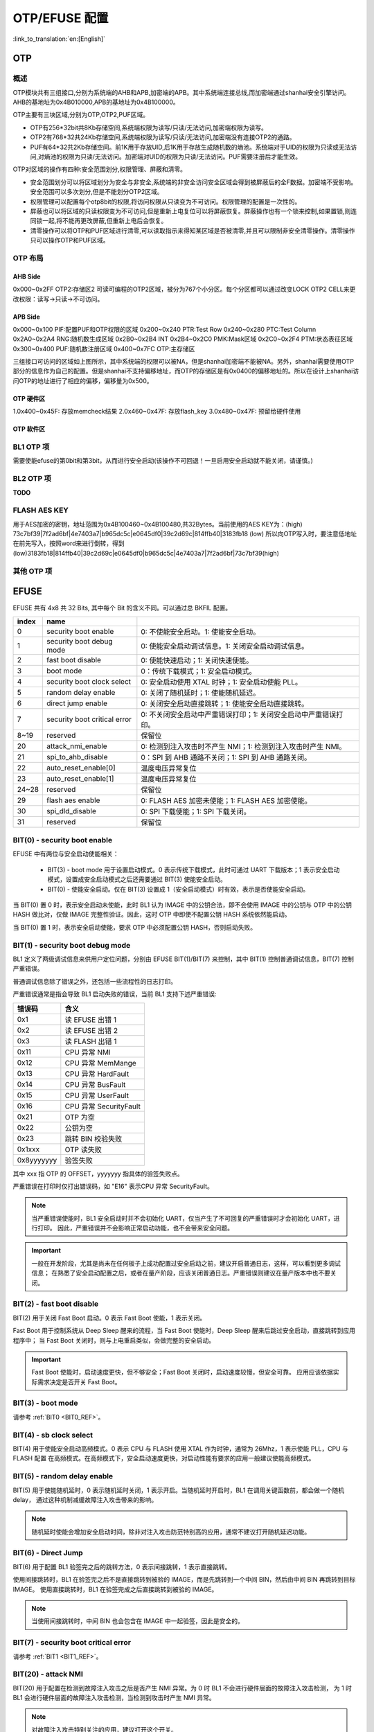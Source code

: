 .. _bk_config_otp_efuse:

OTP/EFUSE 配置
===========================

:link_to_translation:`en:[English]`

OTP
-----------------------------------------------------------

概述
+++++++++++++++++++++++++++++

OTP模块共有三组接口,分别为系统端的AHB和APB,加密端的APB。其中系统端连接总线,而加密端通过shanhai安全引擎访问。AHB的基地址为0x4B010000,APB的基地址为0x4B100000。

OTP主要有三块区域,分别为OTP,OTP2,PUF区域。

- OTP有256\*32bit共8Kb存储空间,系统端权限为读写/只读/无法访问,加密端权限为读写。
- OTP2有768\*32共24Kb存储空间,系统端权限为读写/只读/无法访问,加密端没有连接OTP2的通路。
- PUF有64\*32共2Kb存储空间。前1K用于存放UID,后1K用于存放生成随机数的熵池。系统端对于UID的权限为只读或无法访问,对熵池的权限为只读/无法访问。加密端对UID的权限为只读/无法访问。PUF需要注册后才能生效。

OTP对区域的操作有四种:安全范围划分,权限管理、屏蔽和清零。

- 安全范围划分可以将区域划分为安全与非安全,系统端的非安全访问安全区域会得到被屏蔽后的全F数据。加密端不受影响。安全范围可以多次划分,但是不能划分OTP2区域。
- 权限管理可以配置每个otp8bit的权限,将访问权限从只读变为不可访问。权限管理的配置是一次性的。
- 屏蔽也可以将区域的只读权限变为不可访问,但是重新上电复位可以将屏蔽恢复。屏蔽操作也有一个锁来控制,如果置锁,则连同锁一起,将不能再更改屏蔽,但重新上电后会恢复。
- 清零操作可以将OTP和PUF区域进行清零,可以读取指示来得知某区域是否被清零,并且可以限制非安全清零操作。清零操作只可以操作OTP和PUF区域。

OTP 布局
++++++++++++++++++++++++++++++++

.. figure:: picture/otp_region.png
    :align: center
    :alt: 8                                                                                           
    :figclass: align-center

AHB Side
~~~~~~~~~~~~~~~~
0x000~0x2FF OTP2:存储区2
可读可编程的OTP2区域，被分为767个小分区。每个分区都可以通过改变LOCK OTP2 CELL来更改权限：读写->只读->不可访问。

APB Side
~~~~~~~~~~~~~~~~~~~
0x000~0x100 PIF:配置PUF和OTP权限的区域
0x200~0x240 PTR:Test Row
0x240~0x280 PTC:Test Column
0x2A0~0x2A4 RNG:随机数生成区域
0x2B0~0x2B4 INT
0x2B4~0x2C0 PMK:Mask区域
0x2C0~0x2F4 PTM:状态表征区域
0x300~0x400 PUF:随机数注册区域
0x400~0x7FC OTP:主存储区

三组接口可访问的区域如上图所示，其中系统端的权限可以被NA，但是shanhai加密端不能被NA。另外，shanhai需要使用OTP部分的信息作为自己的配置。但是shanhai不支持偏移地址，而OTP的存储区是有0x0400的偏移地址的。所以在设计上shanhai访问OTP的地址进行了相应的偏移，偏移量为0x500。

OTP 硬件区
~~~~~~~~~~~~~~~~~~~~~~
1.0x400~0x45F: 存放memcheck结果
2.0x460~0x47F: 存放flash_key
3.0x480~0x47F: 预留给硬件使用


OTP 软件区
~~~~~~~~~~~~~~~~~~~~~~
.. figure:: picture/otp_software.png
    :align: center
    :alt: 8                                                                                           
    :figclass: align-center

BL1 OTP 项
++++++++++++++++++++++++++++++++

需要使能efuse的第0bit和第3bit，从而进行安全启动(该操作不可回退！一旦启用安全启动就不能关闭，请谨慎。)

BL2 OTP 项
++++++++++++++++++++++++++++++++

**TODO**

FLASH AES KEY
++++++++++++++++++++++++++++++++

用于AES加密的密钥，地址范围为0x4B100460~0x4B100480,共32Bytes。当前使用的AES KEY为：(high) 73c7bf39|7f2ad6bf|4e7403a7|b965dc5c|e0645df0|39c2d69c|814ffb40|3183fb18 (low) 
所以向OTP写入时，要注意低地址在前先写入，按照word来进行倒转，得到(low)3183fb18|814ffb40|39c2d69c|e0645df0|b965dc5c|4e7403a7|7f2ad6bf|73c7bf39(high)

其他 OTP 项
++++++++++++++++++++++++++++++++

EFUSE
-----------------------------------------------------------

EFUSE 共有 4x8 共 32 Bits, 其中每个 Bit 的含义不同。可以通过总 BKFIL 配置。

+-----------+-----------------------------+----------------------------------------------------------------------------------------------------------+
| index     | name                        |                                                                                                          |
+===========+=============================+==========================================================================================================+
| 0         | security boot enable        | 0: 不使能安全启动。1: 使能安全启动。                                                                     |
+-----------+-----------------------------+----------------------------------------------------------------------------------------------------------+
| 1         | security boot debug mode    | 0: 使能安全启动调试信息。1: 关闭安全启动调试信息。                                                       |
+-----------+-----------------------------+----------------------------------------------------------------------------------------------------------+
| 2         | fast boot disable           | 0: 使能快速启动；1: 关闭快速使能。                                                                       |
+-----------+-----------------------------+----------------------------------------------------------------------------------------------------------+
| 3         | boot mode                   | 0：传统下载模式；1: 安全启动模式。                                                                       |
+-----------+-----------------------------+----------------------------------------------------------------------------------------------------------+
| 4         | security boot clock select  | 0: 安全启动使用 XTAL 时钟；1: 安全启动使能 PLL。                                                         |
+-----------+-----------------------------+----------------------------------------------------------------------------------------------------------+
| 5         | random delay enable         | 0: 关闭了随机延时；1: 使能随机延迟。                                                                     |
+-----------+-----------------------------+----------------------------------------------------------------------------------------------------------+
| 6         | direct jump enable          | 0: 关闭安全启动直接跳转；1: 使能安全启动直接跳转。                                                       |
+-----------+-----------------------------+----------------------------------------------------------------------------------------------------------+
| 7         | security boot critical error| 0: 不关闭安全启动中严重错误打印；1: 关闭安全启动中严重错误打印。                                         |
+-----------+-----------------------------+----------------------------------------------------------------------------------------------------------+
| 8~19      | reserved                    | 保留位                                                                                                   |
+-----------+-----------------------------+----------------------------------------------------------------------------------------------------------+
| 20        | attack_nmi_enable           | 0: 检测到注入攻击时不产生 NMI；1: 检测到注入攻击时产生 NMI。                                             |
+-----------+-----------------------------+----------------------------------------------------------------------------------------------------------+
| 21        | spi_to_ahb_disable          | 0：SPI 到 AHB 通路不关闭；1: SPI 到 AHB 通路关闭。                                                       |
+-----------+-----------------------------+----------------------------------------------------------------------------------------------------------+
| 22        | auto_reset_enable[0]        | 温度电压异常复位                                                                                         |
+-----------+-----------------------------+----------------------------------------------------------------------------------------------------------+
| 23        | auto_reset_enable[1]        | 温度电压异常复位                                                                                         |
+-----------+-----------------------------+----------------------------------------------------------------------------------------------------------+
| 24~28     | reserved                    | 保留位                                                                                                   |
+-----------+-----------------------------+----------------------------------------------------------------------------------------------------------+
| 29        | flash aes enable            | 0: FLASH AES 加密未使能；1: FLASH AES 加密使能。                                                         |
+-----------+-----------------------------+----------------------------------------------------------------------------------------------------------+
| 30        | spi_dld_disable             | 0: SPI 下载使能；1: SPI 下载关闭。                                                                       |
+-----------+-----------------------------+----------------------------------------------------------------------------------------------------------+
| 31        | reserved                    | 保留位                                                                                                   |
+-----------+-----------------------------+----------------------------------------------------------------------------------------------------------+

.. _BIT0_REF:

BIT(0) - security boot enable
+++++++++++++++++++++++++++++++++++++++++++++++

EFUSE 中有两位与安全启动使能相关：

 - BIT(3) - boot mode 用于设置启动模式。0 表示传统下载模式，此时可通过 UART 下载版本；1 表示安全启动模式，设置成安全启动模式之后还需要通过 BIT(3) 使能安全启动。
 - BIT(0) - 使能安全启动。仅在 BIT(3) 设置成 1（安全启动模式）时有效，表示是否使能安全启动。

当 BIT(0) 置 0 时，表示安全启动未使能，此时 BL1 认为 IMAGE 中的公钥合法，即不会使用 IMAGE 中的公钥与 OTP 中的公钥 HASH
做比对，仅做 IMAGE 完整性验证。因此，这时 OTP 中即使不配置公钥 HASH 系统依然能启动。

当 BIT(0) 置 1 时，表示安全启动使能，要求 OTP 中必须配置公钥 HASH，否则启动失败。

.. _BIT1_REF:

BIT(1) - security boot debug mode
+++++++++++++++++++++++++++++++++++++++++++++++

BL1 定义了两级调试信息来供用户定位问题，分别由 EFUSE BIT(1)/BIT(7) 来控制，其中 BIT(1) 控制普通调试信息，BIT(7) 控制严重错误。

普通调试信息除了错误之外，还包括一些流程性的日志打印。

严重错误通常是指会导致 BL1 启动失败的错误，当前 BL1 支持下述严重错误:

+-----------+---------------------------------------------------+
| 错误码    | 含义                                              |
+===========+===================================================+
| 0x1       | 读 EFUSE 出错 1                                   |
+-----------+---------------------------------------------------+
| 0x2       | 读 EFUSE 出错 2                                   |
+-----------+---------------------------------------------------+
| 0x3       | 读 FLASH 出错 1                                   |
+-----------+---------------------------------------------------+
| 0x11      | CPU 异常 NMI                                      |
+-----------+---------------------------------------------------+
| 0x12      | CPU 异常 MemMange                                 |
+-----------+---------------------------------------------------+
| 0x13      | CPU 异常 HardFault                                |
+-----------+---------------------------------------------------+
| 0x14      | CPU 异常 BusFault                                 |
+-----------+---------------------------------------------------+
| 0x15      | CPU 异常 UserFault                                |
+-----------+---------------------------------------------------+
| 0x16      | CPU 异常 SecurityFault                            |
+-----------+---------------------------------------------------+
| 0x21      | OTP 为空                                          |
+-----------+---------------------------------------------------+
| 0x22      | 公钥为空                                          |
+-----------+---------------------------------------------------+
| 0x23      | 跳转 BIN 校验失败                                 |
+-----------+---------------------------------------------------+
| 0x1xxx    | OTP 读失败                                        |
+-----------+---------------------------------------------------+
| 0x8yyyyyyy| 验签失败                                          |
+-----------+---------------------------------------------------+

其中 xxx 指 OTP 的 OFFSET，yyyyyyy 指具体的验签失败点。

严重错误在打印时仅打出错误码，如 "E16" 表示CPU 异常 SecurityFault。

.. note::

 当严重错误使能时，BL1 安全启动时并不会初始化 UART，仅当产生了不可回复的严重错误时才会初始化 UART，进行打印。
 因此，严重错误并不会影响正常启动功能，也不会带来安全问题。

.. important::

  一般在开发阶段，尤其是尚未在任何板子上成功配置过安全启动之前，建议开启普通日志，这样，可以看到更多调试信息；
  在熟悉了安全启动配置之后，或者在量产阶段，应该关闭普通日志。严重错误则建议在量产版本中也不要关闭。


BIT(2) - fast boot disable
+++++++++++++++++++++++++++++++++++++++++++++++

BIT(2) 用于关闭 Fast Boot 启动。0 表示 Fast Boot 使能，1 表示关闭。

Fast Boot 用于控制系统从 Deep Sleep 醒来的流程，当 Fast Boot 使能时，Deep Sleep 醒来后跳过安全启动，直接跳转到应用程序中；
当 Fast Boot 关闭时，则与上电重启类似，会做完整的安全启动。

.. important::

  Fast Boot 使能时，启动速度更快，但不够安全；Fast Boot 关闭时，启动速度较慢，但安全可靠。
  应用应该依据实际需求决定是否开关 Fast Boot。

BIT(3) - boot mode
+++++++++++++++++++++++++++++++++++++++++++++++

请参考 :ref:`BIT0 <BIT0_REF>`。

BIT(4) - sb clock select
+++++++++++++++++++++++++++++++++++++++++++++++

BIT(4) 用于使能安全启动高频模式。0 表示 CPU 与 FLASH 使用 XTAL 作为时钟，通常为 26Mhz，1 表示使能 PLL，CPU 与 FLASH 配置
在高频模式。在高频模式下，安全启动速度更快，对启动性能有要求的应用一般建议使能高频模式。

BIT(5) - random delay enable
+++++++++++++++++++++++++++++++++++++++++++++++

BIT(5) 用于使能随机延时，0 表示随机延时关闭，1 表示开启。当随机延时开启时，BL1 在调用关键函数前，都会做一个随机 delay，
通过这种机制减缓故障注入攻击带来的影响。

.. note::

 随机延时使能会增加安全启动时间，除非对注入攻击防范特别高的应用，通常不建议打开随机延迟功能。

BIT(6) - Direct Jump
+++++++++++++++++++++++++++++++++++++++++++++++

BIT(6) 用于配置 BL1 验签完之后的跳转方法，0 表示间接跳转，1 表示直接跳转。

使用间接跳转时，BL1 在验签完之后不是直接跳转到被验的 IMAGE，而是先跳转到一个中间 BIN，然后由中间 BIN 再跳转到目标 IMAGE。
使用直接跳转时，BL1 在验签完成之后直接跳转到被验的 IMAGE。

.. note::

  当使用间接跳转时，中间 BIN 也会包含在 IMAGE 中一起验签，因此是安全的。


BIT(7) - security boot critical error
+++++++++++++++++++++++++++++++++++++++++++++++

请参考 :ref:`BIT1 <BIT1_REF>`。

BIT(20) - attack NMI
+++++++++++++++++++++++++++++++++++++++++++++++

BIT(20) 用于配置在检测到故障注入攻击之后是否产生 NMI 异常。为 0 时 BL1 不会进行硬件层面的故障注入攻击检测，
为 1 时 BL1 会进行硬件层面的故障注入攻击检测，当检测到攻击时产生 NMI 异常。

.. note::

  对故障注入攻击特别关注的应用，建议打开这个开关。

BIT(29) - flash aes enable
+++++++++++++++++++++++++++++++++++++++++++++++

BIT(29) 用于使能 FLASH AES 加密，0 表示 FLASH AES 加密不使能，1 表示 FLASH AES 加密使能。

BIT(30) - spi download disable
+++++++++++++++++++++++++++++++++++++++++++++++

关闭 SPI 下载功能。为 0 时支持 SPI 下载；为 1 时关闭 SPI 下载。

.. important::

  为避免带来安全隐患，量产版本中应该禁用 SPI 下载。但在尚未成功部署安全启动之前，可先不要禁用 SPI 下载，
  这样，当安全启动部署失败时，依然可通过 SPI 下载将版本下载到 FLASH。否则，一旦安全启动部署失败，就再
  也无法下载版本，板子变砖。


OTP/EFUSE 配置
-----------------------------

使用BKFIL
+++++++++++++++++++++++++++++++++++

使用BKFIL工具将配置表文件内容配置OTP和EFUSE,在BKFIL命令行使用--safe-json选项可按照配置表.json文件配置OTP和EFUSE。
或者使用BKFIL界面来进行配置，如图所示

.. figure:: picture/otp_bkfil.png
    :align: center
    :alt: 8                                                                                           
    :figclass: align-center

配置文件的格式如下：

数据格式：

.. code::

    "name":              "otp_ns_user_space", #名称,仅用于区分含义,无其他功能
    "mode":              "write",             #读或写操作,write/read
    "permission"         "NA",                #配置该OTP区域权限，仅在写模式生效
    "start_addr":        "0x4B100590",        #操作的起始地址
    "last_valid_addr":   "0x4B100600",        #当前区域可以最大合法操作的位置
    "byte_len":          "0x8",               #操作的数据的长度
    "data":              "123456789ABCDEF",   #操作的数据的内容,读时为空,写为空时不写入
    "data_type":         "hex",               #操作的数据的类型,有hex/ascii两种
    "status":            "false"              #该操作是否生效,true时执行,false为不执行


区域开关:控制四个区域的开关,分别为用户可操作区域,efuse区域,安全控制区域,安全数据区域。其中efuse区域和安全控制区域用于配置efuse相关bit,而用户操作区域和安全数据区域用于配置otp相关bit。开关设置为“true”生效,为"false"时失效。

用户可操作区域:当User_Operate_Status设置为true时该配置区域生效，可以根据用户自己的需求配置相关区域。用户可配置的区域为0x4B100600~0x4B100700,对应的OTP location为128~192。

efuse区域:对efuse进行读写操作,由于efuse按bit生效,整体操作容易出错,一般在安全控制区域用单个bit进行写,一般在efuse区域进行读操作。

安全控制区域:用于单个bit写入efuse,数据格式如下：

.. code::

    "enable_security_boot":         "0,0,1",
    "disable_fast_boot":            "0,2,0",
    "enable_flash_aes":             "3,5,1"


前面的为名称,后面的三个数据分别代表第几个字节,第几bit,写1还是0。示例分别向第0字节的第0和2bit写入1和0，向第3字节的第5个Bit写1。

安全数据区域:对otp区域进行读写操作。如读取AES加密用密钥。

.. code::

    "name":              "flash_aes_key",
    "mode":              "read",
    "start_addr":        "0x4B100460",
    "last_valid_addr":   "0x4B100480",
    "byte_len":          "0x20",
    "data":              "",
    "data_type":         "hex",
    "status":            "true"


通过CPU读写寄存器
+++++++++++++++++++++++++++++++++++

通过CPU读写寄存器可以实现前述的四种操作,将OTP，Efuse作为一般外设来进行操作。
需要进入Armino的Cli窗口。在otp driver初始化之后，输入otp write/read location data命令，如 otp write 156 0x1234，即可在location 156的otp区域写入数据0x1234。
如需更改权限等操作，可以参考cli端的help。

配置 BL1 公钥 HASH
+++++++++++++++++++++++++++++++++++

Public key hash地址为 0x4B100528~0x4B100548,内容为(low)2af1f2236872981bdf2f17975fb3029fad171de61741a383ef2c621fd5f5cf62(high)
如下图所示在config的security data区域中添加相应字段。

.. figure:: picture/otp_hashkey.png
    :align: center
    :alt: 8                                                                                           
    :figclass: align-center

配置 BL2 公钥 HASH
+++++++++++++++++++++++++++++++++++

配置 FLASH AES KEY
+++++++++++++++++++++++++++++++++++

如下图所示在config的security data区域中添加相应字段。

.. figure:: picture/otp_aeskey.png
    :align: center
    :alt: 8                                                                                           
    :figclass: align-center

配置示例
+++++++++++++++++++++++++++++++++++

如图所示，在User_operate区域添加一个字段，写入6个字节BK7236,以ascii码的方式解析，

.. figure:: picture/otp_user_example.png
    :align: center
    :alt: 8                                                                                           
    :figclass: align-center

